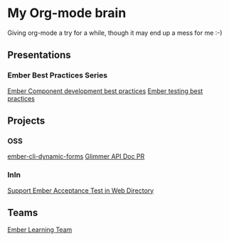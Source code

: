 * My Org-mode brain

Giving org-mode a try for a while, though it may end up a mess for me :-)

** Presentations

*** Ember Best Practices Series

[[file:presentations/component-development.org][Ember Component development best practices]]
[[file:presentations/ember-testing.org][Ember testing best practices]]

** Projects

*** OSS

[[file:projects/ember-cli-dynamic-forms.org][ember-cli-dynamic-forms]]
[[file:projects/ember-glimmer-api.org][Glimmer API Doc PR]]

*** InIn

[[file:projects/web-directory-support-acceptance-test.org][Support Ember Acceptance Test in Web Directory]]

** Teams

[[file:teams/ember-learn.org][Ember Learning Team]]
